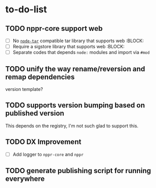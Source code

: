 * to-do-list

** TODO nppr-core support web
- [ ] No [[https://github.com/isaacs/node-tar][=node-tar=]] compatible tar library that supports web :BLOCK:
- [ ] Require a sigstore library that supports web :BLOCK:
- [ ] Separate codes that depends =node:= modules and import via =#mod=
** TODO unify the way rename/reversion and remap dependencies
version template?
** TODO supports version bumping based on published version
This depends on the registry, I'm not such glad to support this.
** TODO DX Improvement
- [ ] Add logger to =nppr-core= and =nppr=
** TODO generate publishing script for running everywhere